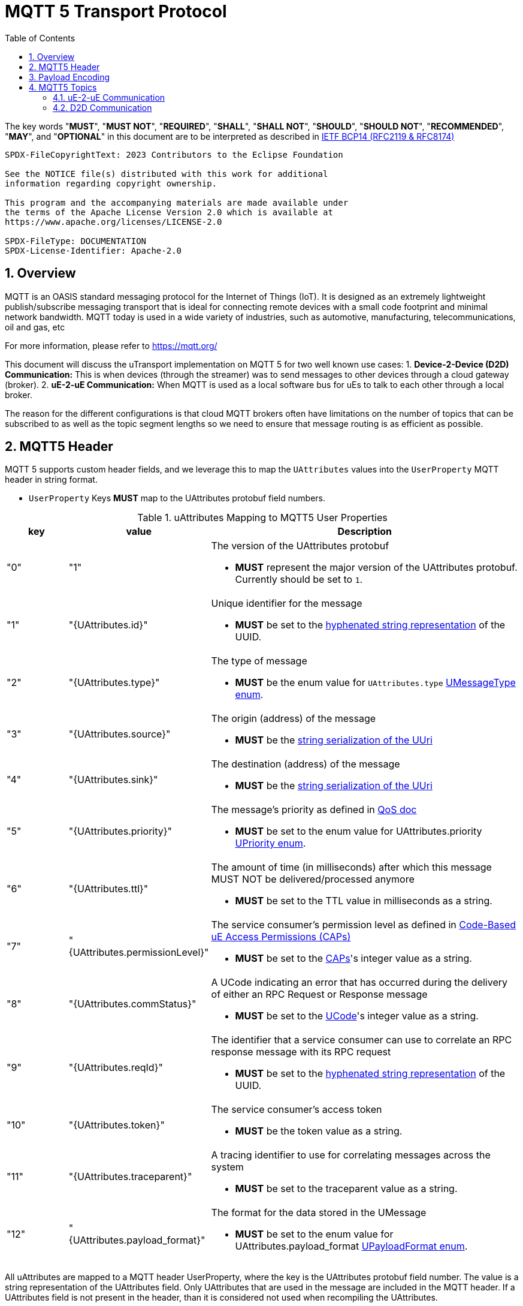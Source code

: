 = MQTT 5 Transport Protocol
:toc:
:sectnums:

The key words "*MUST*", "*MUST NOT*", "*REQUIRED*", "*SHALL*", "*SHALL NOT*", "*SHOULD*", "*SHOULD NOT*", "*RECOMMENDED*", "*MAY*", and "*OPTIONAL*" in this document are to be interpreted as described in https://www.rfc-editor.org/info/bcp14[IETF BCP14 (RFC2119 & RFC8174)]

----
SPDX-FileCopyrightText: 2023 Contributors to the Eclipse Foundation

See the NOTICE file(s) distributed with this work for additional
information regarding copyright ownership.

This program and the accompanying materials are made available under
the terms of the Apache License Version 2.0 which is available at
https://www.apache.org/licenses/LICENSE-2.0

SPDX-FileType: DOCUMENTATION
SPDX-License-Identifier: Apache-2.0
----

== Overview

MQTT is an OASIS standard messaging protocol for the Internet of Things (IoT). It is designed as an extremely lightweight publish/subscribe messaging transport that is ideal for connecting remote devices with a small code footprint and minimal network bandwidth. MQTT today is used in a wide variety of industries, such as automotive, manufacturing, telecommunications, oil and gas, etc

For more information, please refer to https://mqtt.org/

This document will discuss the uTransport implementation on MQTT 5 for two well known use cases:
1. *Device-2-Device (D2D) Communication:* This is when devices (through the streamer) was to send messages to other devices through a cloud gateway (broker). 
2. *uE-2-uE Communication:* When MQTT is used as a local software bus for uEs to talk to each other through a local broker.

The reason for the different configurations is that cloud MQTT brokers often have limitations on the number of topics that can be subscribed to as well as the topic segment lengths so we need to ensure that message routing is as efficient as possible.

== MQTT5 Header

MQTT 5 supports custom header fields, and we leverage this to map the `UAttributes` values into the `UserProperty` MQTT header in string format.

[.specitem,oft-sid="req~up-transport-mqtt5-attributes~1",oft-needs="impl,utest"]
--
* `UserProperty` Keys *MUST* map to the UAttributes protobuf field numbers.
--

.uAttributes Mapping to MQTT5 User Properties
[cols="1,2,5"]
|===
| key |value | Description

| "0"
| "1"
a| The version of the UAttributes protobuf
[.specitem,oft-sid="req~up-transport-mqtt5-attribute-version~1",oft-needs="impl,utest"]
--
* *MUST* represent the major version of the UAttributes protobuf. Currently should be set to `1`.
--

| "1"
| "{UAttributes.id}"
a| Unique identifier for the message

[.specitem,oft-sid="req~up-transport-mqtt5-attribute-id~1",oft-needs="impl,utest"]
--
* *MUST* be set to the https://www.rfc-editor.org/rfc/rfc4122.html#section-3[hyphenated string representation] of the UUID.
--

| "2"
| "{UAttributes.type}"
a| The type of message

[.specitem,oft-sid="req~up-transport-mqtt5-attribute-type~1",oft-needs="impl,utest"]
--
* *MUST* be the enum value for `UAttributes.type` link:../up-core-api/uprotocol/v1/uattributes.proto[UMessageType enum].
--

| "3"
| "{UAttributes.source}"
a| The origin (address) of the message

[.specitem,oft-sid="req~up-transport-mqtt5-attribute-source~1",oft-needs="impl,utest"]
--
* *MUST* be the link:../basics/uri.adoc[string serialization of the UUri]
--

| "4"
| "{UAttributes.sink}"
a| The destination (address) of the message

[.specitem,oft-sid="req~up-transport-mqtt5-attribute-sink~1",oft-needs="impl,utest"]
--
* *MUST* be the link:../basics/uri.adoc[string serialization of the UUri]
--

| "5"
| "{UAttributes.priority}"
a| The message's priority as defined in link:../basics/qos.adoc[QoS doc]

[.specitem,oft-sid="req~up-transport-mqtt5-attribute-priority~1",oft-needs="impl,utest"]
--
* *MUST* be set to the enum value for UAttributes.priority link:../up-core-api/uprotocol/v1/uattributes.proto[UPriority enum].
--

| "6"
| "{UAttributes.ttl}"
a| The amount of time (in milliseconds) after which this message MUST NOT be delivered/processed anymore
    
[.specitem,oft-sid="req~up-transport-mqtt5-attribute-ttl~1",oft-needs="impl,utest"]
--
* *MUST* be set to the TTL value in milliseconds as a string.
--

| "7"
| "{UAttributes.permissionLevel}"
a| The service consumer's permission level as defined in link:../up-l2/permissions.adoc#_code_based_access_permissions_caps[Code-Based uE Access Permissions (CAPs)]

[.specitem,oft-sid="req~up-transport-mqtt5-attribute-permission-level~1",oft-needs="impl,utest"]
--
* *MUST* be set to the link:../up-l2/permissions.adoc#_code_based_access_permissions_caps[CAPs]'s integer value as a string. 
--

| "8" 
| "{UAttributes.commStatus}"
a| A UCode indicating an error that has occurred during the delivery of either an RPC Request or Response message

[.specitem,oft-sid="req~up-transport-mqtt5-attribute-comm-status~1",oft-needs="impl,utest"]
--
* *MUST* be set to the link:../up-core-api/uprotocol/v1/ustatus.proto[UCode]'s integer value as a string.
--

| "9"
| "{UAttributes.reqId}"
a| The identifier that a service consumer can use to correlate an RPC response message with its RPC request

[.specitem,oft-sid="req~up-transport-mqtt5-attribute-req-id~1",oft-needs="impl,utest"]
--
* *MUST* be set to the https://www.rfc-editor.org/rfc/rfc4122.html#section-3[hyphenated string representation] of the UUID.
--

| "10"
| "{UAttributes.token}"
a| The service consumer's access token

[.specitem,oft-sid="req~up-transport-mqtt5-attribute-token~1",oft-needs="impl,utest"]
--
* *MUST* be the token value as a string.
--

| "11"
| "{UAttributes.traceparent}"
a| A tracing identifier to use for correlating messages across the system

[.specitem,oft-sid="req~up-transport-mqtt5-attribute-traceparent~1",oft-needs="impl,utest"]
--
* *MUST* be set to the traceparent value as a string.
--

| "12"
| "{UAttributes.payload_format}"
a| The format for the data stored in the UMessage

[.specitem,oft-sid="req~up-transport-mqtt5-attribute-payload-format~1",oft-needs="impl,utest"]
--
* *MUST* be set to the enum value for UAttributes.payload_format link:../up-core-api/uprotocol/v1/uattributes.proto[UPayloadFormat enum].
--

|===

All uAttributes are mapped to a MQTT header UserProperty, where the key is the UAttributes protobuf field number. The value is a string representation of the UAttributes field. Only UAttributes that are used in the message are included in the MQTT header. If a UAttributes field is not present in the header, than it is considered not used when recompiling the UAttributes.

== Payload Encoding

[.specitem,oft-sid="req~up-transport-mqtt5-payload-encoding~1",oft-needs="impl,utest"]
--
* The MQTT payload **MUST** be the `UMessage.payload` field, which is a byte array to reduce size.
--


== MQTT5 Topics

The MQTT topic a message is published on utilizes the source and sink UUri fields. The topic is dependent on the use case for the transport implementation that will be discussed below.


=== uE-2-uE Communication

When a message is sent from one uE to another uE, the topic is constructed using the source and sink UUri fields. The topic is constructed as follows using the string representation of a `UUri`:

[.specitem,oft-sid="req~up-transport-mqtt5-ue2ue-topic~1",oft-needs="impl,utest"]
--
`{UAttributes.source}/{UAttributes.sink}/`
--

[.specitem,oft-sid="req~up-transport-mqtt5-ue2ue-topic-nosink~1",oft-needs="impl,utest"]
--
If the messages does not have a sink `UUri`, then the sink portion of the MQTT5 topic *MUST* be omitted.
--

==== Examples

.uE-2-uE Communication Topics
[cols="1,2,2,4"]
|===
| Type| source URI | sink URI | MQTT5 Topic

| *Request* | `//device1/AB34/1/0` | `//device1/43BA/1/2` | `device1/AB34/1/0/device1/43BA/1/2`
| *Response* | `//device1/43BA/1/2` | `//device1/AB34/1/0` | `device1/43BA/1/2/device1/AB34/1/0`
| *Publish* | `//device1/AB34/1/8000` | None | `device1/AB34/1/8000`
| *Notification* | `//device1/43BA/1/8001` | `//device1/AB34/1/0` | `device1/43BA/1/8001/device1/AB34/1/0`
|===


.uE-2-uE Communication UTransport::registerListener() Examples
[cols="1,1,1,1"]
|===
| Use Case | source filter | sink filter | MQTT Subscription

| Single Publish Topic | `//device1/AB34/1/8000` | None | `device1/AB34/1/8000`
| Incoming requests for a Method | empty | `//device1/AB34/1/12CD` | `\+/+/\+/+/device1/AB34/1/12CD`
| Any Notifications or RPC Responses | empty | //device1/AB34/1/0 | `\+/+/\+/+/device1/AB34/1/0`

|===


=== D2D Communication

D2D routing of messages only require the authority portion of the source and sink attributes for routing between devices so the MQTT5 topic shall be:

[.specitem,oft-sid="req~up-transport-mqtt5-d2d-topic~1",oft-needs="impl,utest"]
--
`{UAttributes.source.authority_name}/{UAttributes.sink.authority_name}`
--

==== Examples

===== Registering Listener to Receive All Messages 
`UTransport::registerListener(ANY, getSource())` where getSource(0 returns the local device's UUri, this translates into the MQTT subscribe to topic `+/{my_source_authority_name}`

===== Sending a Message
`UTransport::send(UMessage)` translates to the MQTT publish to topic `{UMessage.source.authority_name}/{UMessage.sink.authority_name}`



